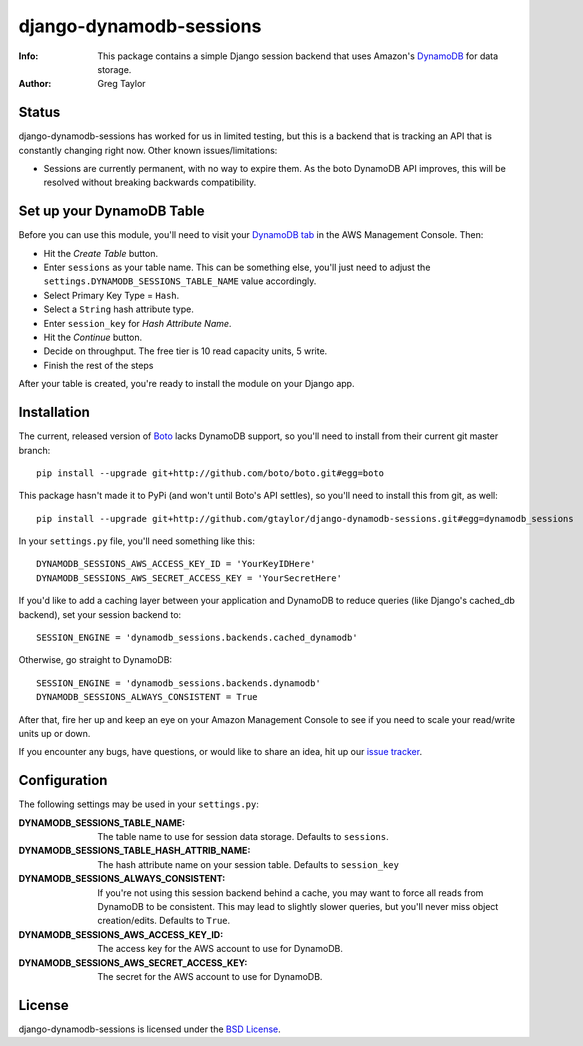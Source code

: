 django-dynamodb-sessions
========================

:Info: This package contains a simple Django session backend that uses
       Amazon's `DynamoDB`_ for data storage.
:Author: Greg Taylor

.. _DynamoDB: http://aws.amazon.com/dynamodb/

Status
------

django-dynamodb-sessions has worked for us in limited testing, but this is
a backend that is tracking an API that is constantly changing right now.
Other known issues/limitations:

* Sessions are currently permanent, with no way to expire them. As the boto
  DynamoDB API improves, this will be resolved without breaking backwards
  compatibility.

Set up your DynamoDB Table
--------------------------

Before you can use this module, you'll need to visit your `DynamoDB tab`_
in the AWS Management Console. Then:

* Hit the *Create Table* button.
* Enter ``sessions`` as your table name. This can be something else, you'll
  just need to adjust the ``settings.DYNAMODB_SESSIONS_TABLE_NAME`` value
  accordingly.
* Select Primary Key Type = ``Hash``.
* Select a ``String`` hash attribute type.
* Enter ``session_key`` for *Hash Attribute Name*.
* Hit the *Continue* button.
* Decide on throughput. The free tier is 10 read capacity units, 5 write.
* Finish the rest of the steps

After your table is created, you're ready to install the module on your
Django app.

.. _DynamoDB tab: https://console.aws.amazon.com/dynamodb/home

Installation
-------------

The current, released version of Boto_ lacks DynamoDB support, so you'll need
to install from their current git master branch::

    pip install --upgrade git+http://github.com/boto/boto.git#egg=boto

This package hasn't made it to PyPi (and won't until Boto's API settles),
so you'll need to install this from git, as well::

    pip install --upgrade git+http://github.com/gtaylor/django-dynamodb-sessions.git#egg=dynamodb_sessions

In your ``settings.py`` file, you'll need something like this::

    DYNAMODB_SESSIONS_AWS_ACCESS_KEY_ID = 'YourKeyIDHere'
    DYNAMODB_SESSIONS_AWS_SECRET_ACCESS_KEY = 'YourSecretHere'

If you'd like to add a caching layer between your application and DynamoDB
to reduce queries (like Django's cached_db backend), set your session
backend to::

    SESSION_ENGINE = 'dynamodb_sessions.backends.cached_dynamodb'

Otherwise, go straight to DynamoDB::

    SESSION_ENGINE = 'dynamodb_sessions.backends.dynamodb'
    DYNAMODB_SESSIONS_ALWAYS_CONSISTENT = True

After that, fire her up and keep an eye on your Amazon Management Console
to see if you need to scale your read/write units up or down.

If you encounter any bugs, have questions, or would like to share an idea,
hit up our `issue tracker`_.

.. _Boto: https://github.com/boto/boto
.. _issue tracker: https://github.com/gtaylor/django-dynamodb-sessions/issues

Configuration
-------------

The following settings may be used in your ``settings.py``:

:DYNAMODB_SESSIONS_TABLE_NAME: The table name to use for session data storage.
                               Defaults to ``sessions``.
:DYNAMODB_SESSIONS_TABLE_HASH_ATTRIB_NAME: The hash attribute name on your
                                           session table. Defaults
                                           to ``session_key``
:DYNAMODB_SESSIONS_ALWAYS_CONSISTENT: If you're not using this session backend
                                      behind a cache, you may want to force all
                                      reads from DynamoDB to be consistent.
                                      This may lead to slightly slower queries,
                                      but you'll never miss object
                                      creation/edits. Defaults to ``True``.
:DYNAMODB_SESSIONS_AWS_ACCESS_KEY_ID: The access key for the AWS account
                                      to use for DynamoDB.
:DYNAMODB_SESSIONS_AWS_SECRET_ACCESS_KEY: The secret for the AWS account
                                          to use for DynamoDB.

License
-------

django-dynamodb-sessions is licensed under the `BSD License`_.

.. _BSD License: https://github.com/gtaylor/django-dynamodb-sessions/blob/master/LICENSE
